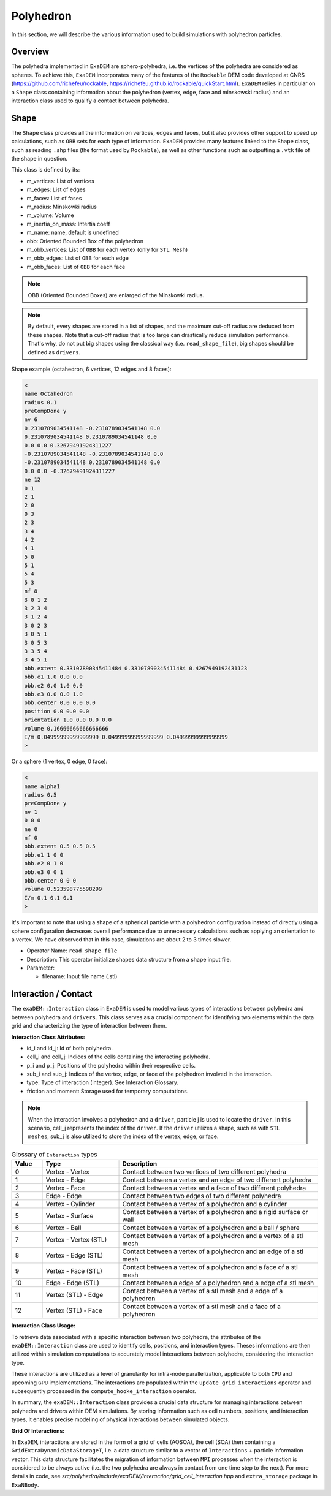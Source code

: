 Polyhedron
==========

In this section, we will describe the various information used to build simulations with polyhedron particles.

Overview
^^^^^^^^

The polyhedra implemented in ``ExaDEM`` are sphero-polyhedra, i.e. the vertices of the polyhedra are considered as spheres. To achieve this, ``ExaDEM`` incorporates many of the features of the ``Rockable`` DEM code developed at CNRS (https://github.com/richefeu/rockable, https://richefeu.github.io/rockable/quickStart.html). ``ExaDEM`` relies in particular on a ``Shape`` class containing information about the polyhedron (vertex, edge, face and minskowski radius) and an interaction class used to qualify a contact between polyhedra.


Shape
^^^^^

The ``Shape`` class provides all the information on vertices, edges and faces, but it also provides other support to speed up calculations, such as ``OBB`` sets for each type of information. ``ExaDEM`` provides many features linked to the ``Shape`` class, such as reading ``.shp`` files (the format used by ``Rockable``), as well as other functions such as outputting a ``.vtk`` file of the shape in question.

This class is defined by its:

* m_vertices: List of vertices
* m_edges: List of edges
* m_faces: List of fases
* m_radius: Minskowki radius
* m_volume: Volume
* m_inertia_on_mass: Intertia coeff
* m_name: name, default is undefined
* obb: Oriented Bounded Box of the polyhedron
* m_obb_vertices: List of ``OBB`` for each vertex (only for ``STL Mesh``)
* m_obb_edges: List of ``OBB`` for each edge
* m_obb_faces: List of ``OBB`` for each face

.. note::
	OBB (Oriented Bounded Boxes) are enlarged of the Minskowki radius.

.. note::
	By default, every shapes are stored in a list of shapes, and the maximum cut-off radius are deduced from these shapes. Note that a cut-off radius that is too large can drastically reduce simulation performance. That's why, do not put big shapes using the classical way (i.e. ``read_shape_file``), big shapes should be defined as ``drivers``.

Shape example (octahedron, 6 vertices, 12 edges and 8 faces): 
	
.. code-block:: bash

  <
  name Octahedron
  radius 0.1
  preCompDone y
  nv 6
  0.2310789034541148 -0.2310789034541148 0.0
  0.2310789034541148 0.2310789034541148 0.0
  0.0 0.0 0.32679491924311227
  -0.2310789034541148 -0.2310789034541148 0.0
  -0.2310789034541148 0.2310789034541148 0.0
  0.0 0.0 -0.32679491924311227
  ne 12
  0 1
  2 1
  2 0
  0 3
  2 3
  3 4
  4 2
  4 1
  5 0
  5 1
  5 4
  5 3
  nf 8
  3 0 1 2 
  3 2 3 4 
  3 1 2 4 
  3 0 2 3 
  3 0 5 1 
  3 0 5 3 
  3 3 5 4 
  3 4 5 1 
  obb.extent 0.33107890345411484 0.33107890345411484 0.4267949192431123
  obb.e1 1.0 0.0 0.0
  obb.e2 0.0 1.0 0.0
  obb.e3 0.0 0.0 1.0
  obb.center 0.0 0.0 0.0
  position 0.0 0.0 0.0
  orientation 1.0 0.0 0.0 0.0
  volume 0.16666666666666666
  I/m 0.04999999999999999 0.04999999999999999 0.04999999999999999
  >

Or a sphere (1 vertex, 0 edge, 0 face):

.. code-block:: bash

  <
  name alpha1
  radius 0.5
  preCompDone y
  nv 1
  0 0 0
  ne 0
  nf 0
  obb.extent 0.5 0.5 0.5
  obb.e1 1 0 0
  obb.e2 0 1 0
  obb.e3 0 0 1
  obb.center 0 0 0
  volume 0.523598775598299
  I/m 0.1 0.1 0.1
  >

It's important to note that using a shape of a spherical particle with a polyhedron configuration instead of directly using a sphere configuration decreases overall performance due to unnecessary calculations such as applying an orientation to a vertex. We have observed that in this case, simulations are about 2 to 3 times slower. 

* Operator Name: ``read_shape_file``
* Description: This operator initialize shapes data structure from a shape input file.
* Parameter:

  * filename: Input file name (.stl)


Interaction / Contact
^^^^^^^^^^^^^^^^^^^^^

The ``exaDEM::Interaction`` class in ``ExaDEM`` is used to model various types of interactions between polyhedra and between polyhedra and ``drivers``. This class serves as a crucial component for identifying two elements within the data grid and characterizing the type of interaction between them.

**Interaction Class Attributes:**

* id_i and id_j: Id of both polyhedra.
* cell_i and cell_j: Indices of the cells containing the interacting polyhedra.
* p_i and p_j: Positions of the polyhedra within their respective cells.
* sub_i and sub_j: Indices of the vertex, edge, or face of the polyhedron involved in the interaction.
* type: Type of interaction (integer). See Interaction Glossary.
* friction and moment: Storage used for temporary computations.


.. note::
  When the interaction involves a polyhedron and a ``driver``, particle j is used to locate the ``driver``. In this scenario, cell_j represents the index of the ``driver``. If the ``driver`` utilizes a shape, such as with ``STL meshes``, sub_j is also utilized to store the index of the vertex, edge, or face.


.. list-table:: Glossary of ``Interaction`` types
   :widths: 10 25 65
   :header-rows: 1

   * - Value
     - Type 
     - Description
   * - 0
     - Vertex - Vertex
     - Contact between two vertices of two different polyhedra
   * - 1
     - Vertex - Edge
     - Contact between a vertex and an edge of two different polyhedra
   * - 2
     - Vertex - Face
     - Contact between a vertex and a face of two different polyhedra
   * - 3
     - Edge - Edge
     - Contact between two edges of two different polyhedra
   * - 4
     - Vertex - Cylinder
     - Contact between a vertex of a polyhedron and a cylinder
   * - 5
     - Vertex - Surface
     - Contact between a vertex of a polyhedron and a rigid surface or wall
   * - 6
     - Vertex - Ball
     - Contact between a vertex of a polyhedron and a ball / sphere
   * - 7
     - Vertex - Vertex (STL)
     - Contact between a vertex of a polyhedron and a vertex of a stl mesh
   * - 8
     - Vertex - Edge (STL)
     - Contact between a vertex of a polyhedron and an edge of a stl mesh
   * - 9
     - Vertex - Face (STL)
     - Contact between a vertex of a polyhedron and a face of a stl mesh
   * - 10
     - Edge - Edge (STL)
     - Contact between a edge of a polyhedron and a edge of a stl mesh
   * - 11
     - Vertex (STL) - Edge
     - Contact between a vertex of a stl mesh and a edge of a polyhedron
   * - 12
     - Vertex (STL) - Face
     - Contact between a vertex of a stl mesh and a face of a polyhedron

**Interaction Class Usage:**

To retrieve data associated with a specific interaction between two polyhedra, the attributes of the ``exaDEM::Interaction`` class are used to identify cells, positions, and interaction types. Theses informations are then utilized within simulation computations to accurately model interactions between polyhedra, considering the interaction type.

These interactions are utilized as a level of granularity for intra-node parallelization, applicable to both ``CPU`` and upcoming ``GPU`` implementations. The interactions are populated within the ``update_grid_interactions`` operator and subsequently processed in the ``compute_hooke_interaction`` operator.


In summary, the ``exaDEM::Interaction`` class provides a crucial data structure for managing interactions between polyhedra and drivers within DEM simulations. By storing information such as cell numbers, positions, and interaction types, it enables precise modeling of physical interactions between simulated objects.

**Grid Of Interactions:**

In ``ExaDEM``, interactions are stored in the form of a grid of cells (AOSOA), the cell (SOA) then containing a ``GridExtraDynamicDataStorageT``, i.e. a data structure similar to a vector of ``Interactions`` + particle information vector. This data structure facilitates the migration of information between ``MPI`` processes when the interaction is considered to be always active (i.e. the two polyhedra are always in contact from one time step to the next). For more details in code, see `src/polyhedra/include/exaDEM/interaction/grid_cell_interaction.hpp` and ``extra_storage`` package in ``ExaNBody``.

